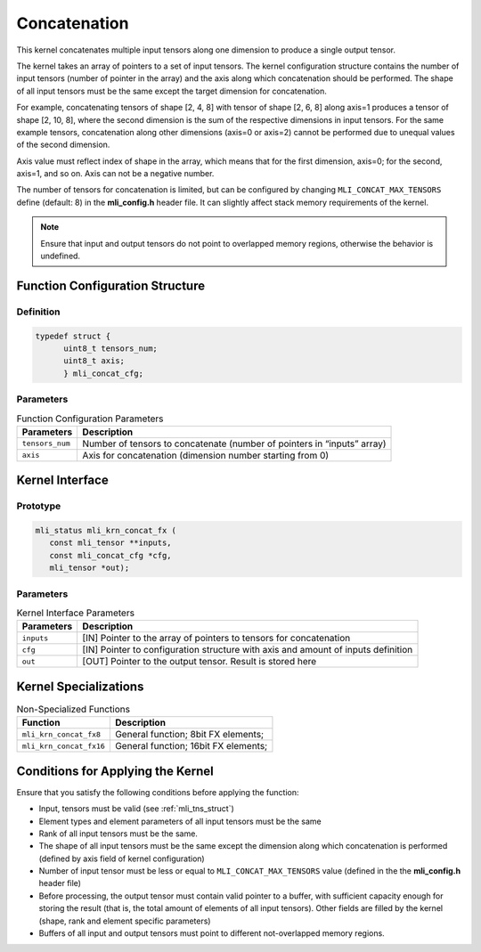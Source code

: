 .. _concat:
   
Concatenation
~~~~~~~~~~~~~

This kernel concatenates multiple input tensors along one dimension
to produce a single output tensor.

The kernel takes an array of pointers to a set of input tensors. 
The kernel configuration structure contains the number of input tensors 
(number of pointer in the array) and the axis along which 
concatenation should be performed. The shape of all input tensors must
be the same except the target dimension for concatenation.

For example, concatenating tensors of shape [2, 4, 8] with tensor of
shape [2, 6, 8] along axis=1 produces a tensor of shape [2, 10, 8],
where the second dimension is the sum of the respective dimensions in
input tensors. For the same example tensors, concatenation along
other dimensions (axis=0 or axis=2) cannot be performed due to
unequal values of the second dimension.

Axis value must reflect index of shape in the array, which means that
for the first dimension, axis=0; for the second, axis=1, and so on. Axis
can not be a negative number.

The number of tensors for concatenation is limited, but can be configured
by changing ``MLI_CONCAT_MAX_TENSORS`` define (default: 8) in the
**mli_config.h** header file. It can slightly affect stack memory
requirements of the kernel.

.. note::
   Ensure that input and output   
   tensors do not point to     
   overlapped memory regions,  
   otherwise the behavior is   
   undefined.

.. _function-configuration-structure-16:

Function Configuration Structure
^^^^^^^^^^^^^^^^^^^^^^^^^^^^^^^^

Definition
''''''''''

.. code:: c             
                        
   typedef struct {       
	 uint8_t tensors_num;
	 uint8_t axis;       
	 } mli_concat_cfg;     
..

Parameters
''''''''''

.. table:: Function Configuration Parameters
  
	+-----------------------+-----------------------+
	| **Parameters**        | **Description**       |
	+=======================+=======================+
	|                       |                       |
	| ``tensors_num``       | Number of tensors to  |
	|                       | concatenate (number   |
	|                       | of pointers in        |
	|                       | “inputs” array)       |
	+-----------------------+-----------------------+
	|                       |                       |
	| ``axis``              | Axis for              |
	|                       | concatenation         |
	|                       | (dimension number     |
	|                       | starting from 0)      |
	+-----------------------+-----------------------+

.. _api-12:

Kernel Interface
^^^^^^^^^^^^^^^^

Prototype
'''''''''

.. code:: c                    
                               
 mli_status mli_krn_concat_fx (
    const mli_tensor **inputs, 
    const mli_concat_cfg *cfg, 
    mli_tensor *out);          
..

Parameters
''''''''''

.. table:: Kernel Interface Parameters
 
	+-----------------------+-----------------------+
	| **Parameters**        | **Description**       |
	+=======================+=======================+
	|                       |                       |
	| ``inputs``            | [IN] Pointer to the   |
	|                       | array of pointers to  |
	|                       | tensors for           |
	|                       | concatenation         |
	+-----------------------+-----------------------+
	|                       |                       |
	| ``cfg``               | [IN] Pointer to       |
	|                       | configuration         |
	|                       | structure with axis   |
	|                       | and amount of inputs  |
	|                       | definition            |
	+-----------------------+-----------------------+
	|                       |                       |
	| ``out``               | [OUT] Pointer to the  |
	|                       | output tensor. Result |
	|                       | is stored here        |
	+-----------------------+-----------------------+

.. _kernel-specializations-12:

Kernel Specializations
^^^^^^^^^^^^^^^^^^^^^^

.. table:: Non-Specialized Functions

	+-------------------------+--------------------------------------+
	| **Function**            | **Description**                      |
	+=========================+======================================+
	| ``mli_krn_concat_fx8``  | General function; 8bit FX elements;  |
	+-------------------------+--------------------------------------+
	| ``mli_krn_concat_fx16`` | General function; 16bit FX elements; |
	+-------------------------+--------------------------------------+

.. _conditions-for-applying-the-kernel-12:

Conditions for Applying the Kernel
^^^^^^^^^^^^^^^^^^^^^^^^^^^^^^^^^^

Ensure that you satisfy the following conditions before applying the
function:

-  Input, tensors must be valid (see :ref:`mli_tns_struct`)

-  Element types and element parameters of all input tensors must be the
   same

-  Rank of all input tensors must be the same.

-  The shape of all input tensors must be the same except the dimension
   along which concatenation is performed (defined by axis field of
   kernel configuration)

-  Number of input tensor must be less or equal to
   ``MLI_CONCAT_MAX_TENSORS`` value (defined in the the **mli_config.h**
   header file)

-  Before processing, the output tensor must contain valid pointer to a
   buffer, with sufficient capacity enough for storing the result
   (that is, the total amount of elements of all input tensors).
   Other fields are filled by the kernel (shape, rank and element
   specific parameters)

-  Buffers of all input and output tensors must point to different
   not-overlapped memory regions.